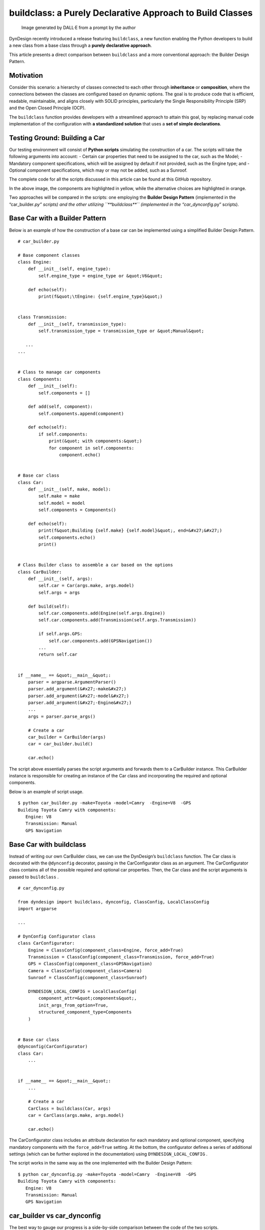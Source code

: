 buildclass: a Purely Declarative Approach to Build Classes
##########################################################

.. figure:: /images/buildclass_intro.png
   :alt: Image generated by DALL·E from a prompt by the author

   Image generated by DALL·E from a prompt by the author

DynDesign recently introduced a release featuring ``buildclass``, a new
function enabling the Python developers to build a new class from a base
class through a **purely declarative approach**.

This article presents a direct comparison between ``buildclass`` and a
more conventional approach: the Builder Design Pattern.

Motivation
**********

Consider this scenario: a hierarchy of classes connected to each other
through **inheritance** or **composition**, where the connections
between the classes are configured based on dynamic options. The goal is
to produce code that is efficient, readable, maintainable, and aligns
closely with SOLID principles, particularly the Single Responsibility
Principle (SRP) and the Open Closed Principle (OCP).

The ``buildclass`` function provides developers with a streamlined
approach to attain this goal, by replacing manual code implementation of
the configuration with **a standardized solution** that uses a **set of
simple declarations**.

Testing Ground: Building a Car
******************************

Our testing environment will consist of **Python scripts** simulating
the construction of a car. The scripts will take the following arguments
into account: - Certain car properties that need to be assigned to the
car, such as the Model; - Mandatory component specifications, which will
be assigned by default if not provided, such as the Engine type; and -
Optional component specifications, which may or may not be added, such
as a Sunroof.

The complete code for all the scripts discussed in this article can be
found at this GitHub repository.

|image1|

In the above image, the components are highlighted in yellow, while the
alternative choices are highlighted in orange.

Two approaches will be compared in the scripts: one employing the
**Builder Design Pattern** (implemented in the “car_builder\ *.py”
scripts) and the other utilizing ``**buildclass**`` (implemented in the
“car_dynconfig*.py” scripts).

Base Car with a Builder Pattern
*******************************

Below is an example of how the construction of a base car can be
implemented using a simplified Builder Design Pattern.

::

   # car_builder.py

   # Base component classes
   class Engine:
       def __init__(self, engine_type):
           self.engine_type = engine_type or &quot;V6&quot;

       def echo(self):
           print(f&quot;\tEngine: {self.engine_type}&quot;)


   class Transmission:
       def __init__(self, transmission_type):
           self.transmission_type = transmission_type or &quot;Manual&quot;

      ...
   ...


   # Class to manage car components
   class Components:
       def __init__(self):
           self.components = []

       def add(self, component):
           self.components.append(component)

       def echo(self):
           if self.components:
               print(&quot; with components:&quot;)
               for component in self.components:
                   component.echo()


   # Base car class
   class Car:
       def __init__(self, make, model):
           self.make = make
           self.model = model
           self.components = Components()

       def echo(self):
           print(f&quot;Building {self.make} {self.model}&quot;, end=&#x27;&#x27;)
           self.components.echo()
           print()


   # Class Builder class to assemble a car based on the options
   class CarBuilder:
       def __init__(self, args):
           self.car = Car(args.make, args.model)
           self.args = args

       def build(self):
           self.car.components.add(Engine(self.args.Engine))
           self.car.components.add(Transmission(self.args.Transmission))

           if self.args.GPS:
               self.car.components.add(GPSNavigation())
           ...
           return self.car


   if __name__ == &quot;__main__&quot;:
       parser = argparse.ArgumentParser()
       parser.add_argument(&#x27;-make&#x27;)
       parser.add_argument(&#x27;-model&#x27;)
       parser.add_argument(&#x27;-Engine&#x27;)
       ...
       args = parser.parse_args()

       # Create a car
       car_builder = CarBuilder(args)
       car = car_builder.build()

       car.echo()

The script above essentially parses the script arguments and forwards
them to a CarBuilder instance. This CarBuilder instance is responsible
for creating an instance of the Car class and incorporating the required
and optional components.

Below is an example of script usage.

::

   $ python car_builder.py -make=Toyota -model=Camry  -Engine=V8  -GPS
   Building Toyota Camry with components:
      Engine: V8
      Transmission: Manual
      GPS Navigation

Base Car with buildclass
************************

Instead of writing our own CarBuilder class, we can use the DynDesign’s
``buildclass`` function. The Car class is decorated with the
``@dynconfig`` decorator, passing in the CarConfigurator class as an
argument. The CarConfigurator class contains all of the possible
required and optional car properties. Then, the Car class and the script
arguments is passed to ``buildclass`` .

::

   # car_dynconfig.py

   from dyndesign import buildclass, dynconfig, ClassConfig, LocalClassConfig
   import argparse

   ...

   # DynConfig Configurator class
   class CarConfigurator:
       Engine = ClassConfig(component_class=Engine, force_add=True)
       Transmission = ClassConfig(component_class=Transmission, force_add=True)
       GPS = ClassConfig(component_class=GPSNavigation)
       Camera = ClassConfig(component_class=Camera)
       Sunroof = ClassConfig(component_class=Sunroof)

       DYNDESIGN_LOCAL_CONFIG = LocalClassConfig(
           component_attr=&quot;components&quot;,
           init_args_from_option=True,
           structured_component_type=Components
       )


   # Base car class
   @dynconfig(CarConfigurator)
   class Car:
       ...


   if __name__ == &quot;__main__&quot;:
       ...

       # Create a car
       CarClass = buildclass(Car, args)
       car = CarClass(args.make, args.model)

       car.echo()

The CarConfigurator class includes an attribute declaration for each
mandatory and optional component, specifying mandatory components with
the ``force_add=True`` setting. At the bottom, the configurator defines
a series of additional settings (which can be further explored in the
documentation) using ``DYNDESIGN_LOCAL_CONFIG`` .

The script works in the same way as the one implemented with the Builder
Design Pattern:

::

   $ python car_dynconfig.py -make=Toyota -model=Camry  -Engine=V8  -GPS
   Building Toyota Camry with components:
      Engine: V8
      Transmission: Manual
      GPS Navigation

car_builder vs car_dynconfig
****************************

The best way to gauge our progress is a side-by-side comparison between
the code of the two scripts.

|image2|

Examining “car_dynconfig.py” (at the right side) from top to bottom: -
CarConfigurator class is defined and then linked to the Car class via
``@dynconfig`` decorator; - “self.components” initialization is no
longer required in the constructor, as it is performed through the
setting ``structured_component_type=Components;`` - **CarBuilder class
is no longer required** ; - The car object is constructed in two steps:
first, CarClass is configured based on the selected components, then it
is instantiated using the car properties.

Luxury option
*************

Next, we want to add a “-Luxury” option to the scripts. If this option
is selected, the car will automatically be equipped with a Sunroof and a
Back Camera. Additionally, a “(Luxury Edition)” label will be displayed.

::

   # car_builder_luxury.py

   ...

   # Mixin class for luxury option
   class LuxuryMixin:
       def __init__(self):
           self.add_luxury_components()

       def add_luxury_components(self):
           self.components.add(Sunroof())
           self.components.add(Camera())

       def echo(self):
           print(&quot;(Luxury Edition)&quot;)


   # Base car class
   class Car:
       ...


   # Create a luxury car using the mixin class
   class LuxuryCar(Car, LuxuryMixin):
       def __init__(self, make, model):
           super().__init__(make, model)
           super(Car, self).__init__()

       def echo(self):
           super().echo()
           super(Car, self).echo()


   # Class Builder class to assemble a car based on the options
   class CarBuilder:
       def __init__(self, args):
           CarClass = LuxuryCar if args.Luxury else Car
           self.car = CarClass(args.make, args.model)
           self.args = args

       ...


   if __name__ == &quot;__main__&quot;:
       ...
       parser.add_argument(&#x27;-Luxury&#x27;, action=&#x27;store_true&#x27;)
       ...

The Luxury option is implemented through a LuxuryMixin class. If the
“-Luxury” option is selected, the car is built based on LuxuryCar (which
inherits from LuxuryMixin) instead of on Car.

Below is the output with “-Luxury” set.

::

   $ python car_builder_luxury.py -make=Toyota -model=Camry  -Engine=V8 -Luxury
   Building Toyota Camry with components:
    Sunroof
    Backup camera
    Engine: V8
    Transmission: Manual

   (Luxury Edition)

If we apply the same upgrade to the “car_dynconfig” script, we can: -
Eliminate the constructor and the “add_luxury_components” method from
the LuxuryMixin class since the Sunroof and Camera components can be
associated with the Luxury option in the configurator. - Bypass the
LuxuryCar class implementation and simply **define the LuxuryMixin class
as a potential parent dependency** within the same Luxury option.

::

   # car_dynconfig_luxury.py

   from dyndesign import ..., decoratewith

   ...

   # Mixin class for luxury option
   class LuxuryMixin:
       def echo_luxury(self, func):
           func(self)
           print(&quot;(Luxury Edition)&quot;)


   # DynConfig Configurator class
   class CarConfigurator:
       Luxury = (
           ClassConfig(inherit_from=LuxuryMixin),
           ClassConfig(component_class=Camera),
           ClassConfig(component_class=Sunroof)
       )
       ...


   # Base car class
   @dynconfig(CarConfigurator)
   class Car:
       def __init__(self, make, model):
           self.make = make
           self.model = model

       @decoratewith(&quot;echo_luxury&quot;)
       def echo(self):
           print(f&quot;Building {self.make} {self.model}&quot;, end=&#x27;&#x27;)
           self.components.echo()
           print()


   if __name__ == &quot;__main__&quot;:
       ...
       parser.add_argument(&#x27;-Luxury&#x27;, action=&#x27;store_true&#x27;)
       ...

The “echo” method in LuxuryMixin class has been converted into the
“echo_luxury” Dynamic Decorator, and it is applied to the Car’s “echo”
method using DynDesign’s ``decoratewith`` meta decorator when "-Luxury"
is enabled.

car_builder_luxury vs car_dynconfig_luxury
******************************************

Here is the side-by-side comparison of the upgraded scripts.

|image3|

Adding One More Level to the Component Hierarchy
************************************************

Now, let’s take it a step further. What if we want to build not only the
Car but also the Engine and Transmission components? In essence,
Transmission and Engine would instantiate sub-component classes based on
the selected options.

The following script is an adaptation of “car_builder_luxury” that uses
the Builder Pattern to build each mandatory component.

::

   # car_builder_2_levels.py

   ...

   # Sub-component classes
   class EngineV6(Engine):
       def __init__(self):
           super().__init__(&quot;V6&quot;)


   class EngineV8(Engine):
       def __init__(self):
           super().__init__(&quot;V8&quot;)

   ...

   # Class Builders for specific options
   class EngineBuilder:
       def __init__(self, engine_type = None):
           self.engine_type = engine_type

       def build(self):
           return EngineV8() if self.engine_type == &quot;V8&quot; else EngineV6()

   class TransmissionBuilder:
       def __init__(self, transmission_type = None):
           self.transmission_type = transmission_type

       def build(self):
           return AutomaticTransmission() if self.transmission_type == &quot;Automatic&quot; else ManualTransmission()

   ...

   # Class Builder class to assemble a car based on the options
   class CarBuilder:
       ...

       def build(self):
           engine_builder = EngineBuilder(self.args.Engine)
           self.car.components.add(engine_builder.build())

           transmission_builder = TransmissionBuilder(self.args.Transmission)
           self.car.components.add(transmission_builder.build())
     ...

Once again, the flexibility of ``buildclass`` comes to our rescue,
helping us maintain a low level of code complexity. Below is the
corresponding modified version of "car_dynconfig_luxury" that does not
require us to implement Class Builders for the components; instead, it
simply changes the type of the corresponding configuration options to a
switch, by specifying all the possible switch options.

::

   # car_dynconfig_2_levels.py

   ...

   # DynConfig Configurator class
   class CarConfigurator:
       ...
       Engine = {
           &quot;V6&quot;: ClassConfig(component_class=EngineV6),
           &quot;V8&quot;: ClassConfig(component_class=EngineV8),
           dynconfig.SWITCH_DEFAULT: ClassConfig(component_class=EngineV6),
       }
       Transmission = {
           &quot;Manual&quot;: ClassConfig(component_class=ManualTransmission),
           &quot;Automatic&quot;: ClassConfig(component_class=AutomaticTransmission),
           dynconfig.SWITCH_DEFAULT: ClassConfig(component_class=ManualTransmission),
       }
    ...

car_builder_2_levels vs car_dynconfig_2_levels
**********************************************

|image4|

As mentioned earlier, the EngineBuilder and TransmissionBuilder classes
of “car_builder_2_levels” (on the top-left side) are not needed in
“car_dynconfig_2_levels” because ``buildclass`` automatically
instantiate the components and then inject them into the Car class based
on the corresponding switch configuration options.

Conclusion
**********

This article directly compares a simplified Builder Design Pattern and
the ``buildclass`` function provided by DynDesign. To evaluate their
effectiveness, we selected a script for building a car, ranging from a
basic version to a more advanced one.

Below, we summarize the advantages and disadvantages of ‘buildclass’
compared to other approaches.

Advantages
**********

-  **Maintaining SRP and OCP compliance with code simplicity** : The
   purely declarative approach of ``buildclass`` in class configuration
   aligns with the SOLID principles while ensuring that the code remains
   easily comprehensible and maintainable. This benefit becomes even
   more evident as the complexity of class dependencies (i.e.,
   inheritance and composition) increases.
-  **Automating the configuration logic** : ``buildclass`` eliminates
   the need for writing boilerplate code to explicitly implement class
   configuration.

Disadvantage
************

-  **Limited support for certain advanced code features in IDEs** :
   Certain advanced IDE features, like source code navigation, may have
   limitations when using ``buildclass`` . These limitations can be
   mitigated by adhering to best practices, such as incorporating Type
   Hinting, as elaborated in the documentation.

Despite the mentioned disadvantage, which can be mitigated through best
practices, ``buildclass`` has the potential to significantly save
developers time and streamline the development process.

Written by Patrizio Gelosi
--------------------------

.. |image1| image:: /images/buildclass_car-classes.png
.. |image2| image:: /images/buildclass_compare-1-border.png
.. |image3| image:: /images/buildclass_compare-2-border.png
.. |image4| image:: /images/buildclass_compare-3-border.png
